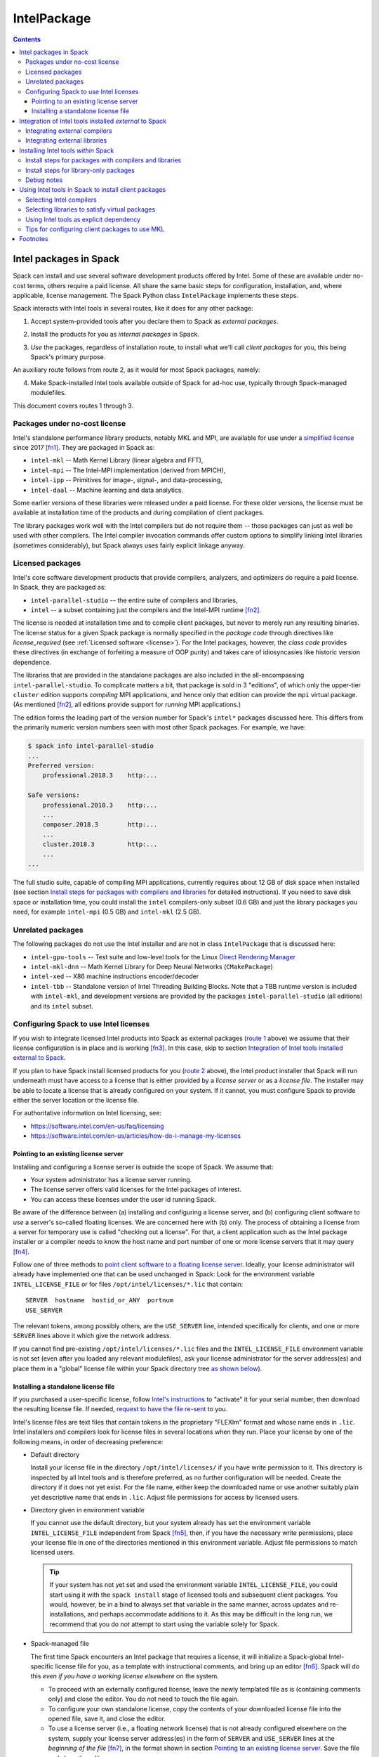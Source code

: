 .. Copyright 2013-2020 Lawrence Livermore National Security, LLC and other
   Spack Project Developers. See the top-level COPYRIGHT file for details.

   SPDX-License-Identifier: (Apache-2.0 OR MIT)

.. _intelpackage:

------------
IntelPackage
------------

.. contents::

^^^^^^^^^^^^^^^^^^^^^^^^
Intel packages in Spack
^^^^^^^^^^^^^^^^^^^^^^^^

Spack can install and use several software development products offered by Intel.
Some of these are available under no-cost terms, others require a paid license.
All share the same basic steps for configuration, installation, and, where
applicable, license management. The Spack Python class ``IntelPackage`` implements
these steps.

Spack interacts with Intel tools in several routes, like it does for any
other package:

.. _`route 1`:

1. Accept system-provided tools after you declare them to Spack as *external packages*.

.. _`route 2`:

2. Install the products for you as *internal packages* in Spack.

.. _`route 3`:

3. *Use* the packages, regardless of installation route, to install what we'll
   call *client packages* for you, this being Spack's primary purpose.

An auxiliary route follows from route 2, as it would for most Spack
packages, namely:

.. _`route 4`:

4. Make Spack-installed Intel tools available outside of Spack for ad-hoc use,
   typically through Spack-managed modulefiles.

This document covers routes 1 through 3.


""""""""""""""""""""""""""""""""""
Packages under no-cost license
""""""""""""""""""""""""""""""""""

Intel's standalone performance library products, notably MKL and MPI, are
available for use under a `simplified license
<https://software.intel.com/en-us/license/intel-simplified-software-license>`_
since 2017 [fn1]_. They are packaged in Spack as:

* ``intel-mkl`` -- Math Kernel Library (linear algebra and FFT),
* ``intel-mpi`` -- The Intel-MPI implementation (derived from MPICH),
* ``intel-ipp`` -- Primitives for image-, signal-, and data-processing,
* ``intel-daal`` -- Machine learning and data analytics.

Some earlier versions of these libraries were released under a paid license.
For these older versions, the license must be available at installation time of
the products and during compilation of client packages.

The library packages work well with the Intel compilers but do not require them
-- those packages can just as well be used with other compilers.  The Intel
compiler invocation commands offer custom options to simplify linking Intel
libraries (sometimes considerably), but Spack always uses fairly explicit
linkage anyway.


""""""""""""""""""
Licensed packages
""""""""""""""""""

Intel's core software development products that provide compilers, analyzers,
and optimizers do require a paid license.  In Spack, they are packaged as:

* ``intel-parallel-studio`` -- the entire suite of compilers and libraries,
* ``intel`` -- a subset containing just the compilers and the Intel-MPI runtime [fn2]_.

..
    TODO: Confirm and possible change(!) the scope of MPI components (runtime
    vs. devel) in current (and previous?) *cluster/professional/composer*
    editions, i.e., presence in downloads, possibly subject to license
    coverage(!); see `disussion in PR #4300
    <https://github.com/spack/spack/pull/4300#issuecomment-305582898>`_.  [NB:
    An "mpi" subdirectory is not indicative of the full MPI SDK being present
    (i.e., ``mpicc``, ..., and header files).  The directory may just as well
    contain only the MPI runtime (``mpirun`` and shared libraries) .]
    See also issue #8632.

The license is needed at installation time and to compile client packages, but
never to merely run any resulting binaries. The license status for a given
Spack package is normally specified in the *package code* through directives like
`license_required` (see :ref:`Licensed software <license>`).
For the Intel packages, however, the *class code* provides these directives (in
exchange of forfeiting a measure of OOP purity) and takes care of idiosyncasies
like historic version dependence.

The libraries that are provided in the standalone packages are also included in the
all-encompassing ``intel-parallel-studio``. To complicate matters a bit, that
package is sold in 3 "editions", of which only the upper-tier ``cluster``
edition supports *compiling* MPI applications, and hence only that edition can
provide the ``mpi`` virtual package.  (As mentioned [fn2]_, all editions
provide support for *running* MPI applications.)

The edition forms the leading part of the version number for Spack's
``intel*`` packages discussed here. This differs from the primarily numeric
version numbers seen with most other Spack packages. For example, we have:


.. code-block:: console

   $ spack info intel-parallel-studio
   ...
   Preferred version:
       professional.2018.3    http:...

   Safe versions:
       professional.2018.3    http:...
       ...
       composer.2018.3        http:...
       ...
       cluster.2018.3         http:...
       ...
   ...

The full studio suite, capable of compiling MPI applications, currently
requires about 12 GB of disk space when installed (see section `Install steps
for packages with compilers and libraries`_ for detailed instructions).
If you need to save disk space or installation time, you could install the
``intel`` compilers-only subset (0.6 GB) and just the library packages you
need, for example ``intel-mpi`` (0.5 GB) and ``intel-mkl`` (2.5 GB).


""""""""""""""""""""
Unrelated packages
""""""""""""""""""""

The following packages do not use the Intel installer and are not in class ``IntelPackage``
that is discussed here:

* ``intel-gpu-tools`` -- Test suite and low-level tools for the Linux `Direct
  Rendering Manager <https://en.wikipedia.org/wiki/Direct_Rendering_Manager>`_
* ``intel-mkl-dnn`` -- Math Kernel Library for Deep Neural Networks (``CMakePackage``)
* ``intel-xed`` -- X86 machine instructions encoder/decoder
* ``intel-tbb`` -- Standalone version of Intel Threading Building Blocks. Note that
  a TBB runtime version is included with ``intel-mkl``, and development
  versions are provided by the packages ``intel-parallel-studio`` (all
  editions) and its ``intel`` subset.

""""""""""""""""""""""""""""""""""""""""""
Configuring Spack to use Intel licenses
""""""""""""""""""""""""""""""""""""""""""

If you wish to integrate licensed Intel products into Spack as external packages
(`route 1`_ above) we assume that their license configuration is in place and
is working [fn3]_. In this case, skip to section `Integration of Intel tools
installed external to Spack`_.

If you plan to have Spack install licensed products for you (`route 2`_ above),
the Intel product installer that Spack will run underneath must have access to
a license that is either provided by a *license server* or as a *license file*.
The installer may be able to locate a license that is already configured on
your system.  If it cannot, you must configure Spack to provide either the
server location or the license file.

For authoritative information on Intel licensing, see:

* https://software.intel.com/en-us/faq/licensing
* https://software.intel.com/en-us/articles/how-do-i-manage-my-licenses

~~~~~~~~~~~~~~~~~~~~~~~~~~~~~~~~~~~~~~
Pointing to an existing license server
~~~~~~~~~~~~~~~~~~~~~~~~~~~~~~~~~~~~~~

Installing and configuring a license server is outside the scope of Spack. We
assume that:

* Your system administrator has a license server running.
* The license server offers valid licenses for the Intel packages of interest.
* You can access these licenses under the user id running Spack.

Be aware of the difference between (a) installing and configuring a license
server, and (b) configuring client software to *use* a server's
so-called floating licenses.  We are concerned here with (b) only. The
process of obtaining a license from a server for temporary use is called
"checking out a license".  For that, a client application such as the Intel
package installer or a compiler needs to know the host name and port number of
one or more license servers that it may query [fn4]_.

Follow one of three methods to `point client software to a floating license server
<https://software.intel.com/en-us/articles/licensing-setting-up-the-client-floating-license>`_.
Ideally, your license administrator will already have implemented one that can
be used unchanged in Spack: Look for the environment variable
``INTEL_LICENSE_FILE`` or for files
``/opt/intel/licenses/*.lic`` that contain::

  SERVER  hostname  hostid_or_ANY  portnum
  USE_SERVER

The relevant tokens, among possibly others, are the ``USE_SERVER`` line,
intended specifically for clients, and one or more ``SERVER`` lines above it
which give the network address.

If you cannot find pre-existing ``/opt/intel/licenses/*.lic`` files and the
``INTEL_LICENSE_FILE`` environment variable is not set (even after you loaded
any relevant modulefiles), ask your license administrator for the server
address(es) and place them in a "global" license file within your Spack
directory tree `as shown below <Spack-managed file_>`_).


~~~~~~~~~~~~~~~~~~~~~~~~~~~~~~~~~~~~
Installing a standalone license file
~~~~~~~~~~~~~~~~~~~~~~~~~~~~~~~~~~~~

If you purchased a user-specific license, follow `Intel's instructions
<https://software.intel.com/en-us/faq/licensing#license-management>`_
to "activate" it for your serial number, then download the resulting license file.
If needed, `request to have the file re-sent
<https://software.intel.com/en-us/articles/resend-license-file>`_ to you.

Intel's license files are text files that contain tokens in the proprietary
"FLEXlm" format and whose name ends in ``.lic``.
Intel installers and compilers look for license files in several locations when they run.
Place your license by one of the following means, in order of decreasing preference:

* Default directory

  Install your license file in the directory ``/opt/intel/licenses/`` if you
  have write permission to it. This directory is inspected by all Intel tools
  and is therefore preferred, as no further configuration will be needed.
  Create the directory if it does not yet exist.  For the file name, either
  keep the downloaded name or use another suitably plain yet descriptive
  name that ends in ``.lic``. Adjust file permissions for access by licensed
  users.


* Directory given in environment variable

  If you cannot use the default directory, but your system already has set the
  environment variable ``INTEL_LICENSE_FILE`` independent from Spack [fn5]_,
  then, if you have the necessary write permissions, place your license file in
  one of the directories mentioned in this environment variable.  Adjust file
  permissions to match licensed users.

  .. tip::

      If your system has not yet set and used the environment variable
      ``INTEL_LICENSE_FILE``, you could start using it with the ``spack
      install`` stage of licensed tools and subsequent client packages. You
      would, however, be in a bind to always set that variable in the same
      manner, across updates and re-installations, and perhaps accommodate
      additions to it. As this may be difficult in the long run, we recommend
      that you do *not* attempt to start using the variable solely for Spack.

.. _`Spack-managed file`:

* Spack-managed file

  The first time Spack encounters an Intel package that requires a license, it
  will initialize a Spack-global Intel-specific license file for you, as a
  template with instructional comments, and bring up an editor [fn6]_.  Spack
  will do this *even if you have a working license elsewhere* on the system.

  * To proceed with an externally configured license, leave the newly templated
    file as is (containing comments only) and close the editor. You do not need
    to touch the file again.

  * To configure your own standalone license, copy the contents of your
    downloaded license file into the opened file, save it, and close the editor.

  * To use a license server (i.e., a floating network license) that is not
    already configured elsewhere on the system, supply your license server
    address(es) in the form of ``SERVER`` and ``USE_SERVER`` lines at the
    *beginning of the file* [fn7]_, in the format shown in section `Pointing to
    an existing license server`_. Save the file and close the editor.

  To revisit and manually edit this file, such as prior to a subsequent
  installation attempt, find it at
  ``$SPACK_ROOT/etc/spack/licenses/intel/intel.lic`` .

  Spack will place symbolic links to this file in each directory where licensed
  Intel binaries were installed.  If you kept the template unchanged, Intel tools
  will simply ignore it.


.. _integrate-external-intel:

^^^^^^^^^^^^^^^^^^^^^^^^^^^^^^^^^^^^^^^^^^^^^^^^^^^^^^^^^^
Integration of Intel tools installed *external* to Spack
^^^^^^^^^^^^^^^^^^^^^^^^^^^^^^^^^^^^^^^^^^^^^^^^^^^^^^^^^^

This section discusses `route 1`_ from the introduction.

A site that already uses Intel tools, especially licensed ones, will likely
have some versions already installed on the system, especially at a time when
Spack is just being introduced. It will be useful to make such previously
installed tools available for use by Spack as they are. How to do this varies
depending on the type of the tools:

""""""""""""""""""""""""""""""""""
Integrating external compilers
""""""""""""""""""""""""""""""""""

For Spack to use external Intel compilers, you must tell it both *where* to
find them and *when* to use them.  The present section documents the "where"
aspect, involving ``compilers.yaml`` and, in most cases, long absolute paths.
The "when" aspect actually relates to `route 3`_ and requires explicitly
stating the compiler as a spec component (in the form ``foo %intel`` or ``foo
%intel@compilerversion``) when installing client packages or altering Spack's
compiler default in ``packages.yaml``.
See section `Selecting Intel compilers <Selecting Intel compilers_>`_ for details.

To integrate a new set of externally installed Intel compilers into Spack
follow section
:ref:`Compiler configuration <compiler-config>`.
Briefly, prepare your shell environment like you would if you were to use these
compilers normally, i.e., typically by a ``module load ...`` or a shell
``source ...`` command, then use ``spack compiler find`` to make Spack aware of
these compilers.  This will create a new entry in a suitably scoped and possibly new
``compilers.yaml`` file. You could certainly create such a compiler entry
manually, but this is error-prone due to the indentation and different data
types involved.

The Intel compilers need and use the system's native GCC compiler (``gcc`` on
most systems, ``clang`` on macOS) to provide certain functionality, notably to
support C++. To provide a different GCC compiler for the Intel tools, or more
generally set persistent flags for all invocations of the Intel compilers, locate
the ``compilers.yaml`` entry that defines your Intel compiler, and, using a
text editor, change one or both of the following:

1. At the ``modules:`` tag, add a ``gcc`` module to the list.
2. At the ``flags:`` tag, add ``cflags:``, ``cxxflags:``, and ``fflags:`` key-value entries.

Consult the examples under
:ref:`Compiler configuration <compiler-config>`
and
:ref:`Vendor-Specific Compiler Configuration <vendor-specific-compiler-configuration>`
in the Spack documentation.
When done, validate your compiler definition by running
``spack compiler info intel@compilerversion`` (replacing ``compilerversion`` by
the version that you defined).

Be aware that both the GCC integration and persistent compiler flags can also be
affected by an advanced third method:

3. A modulefile that provides the Intel compilers for you
   could, for the benefit of users outside of Spack, implicitly
   integrate a specific ``gcc`` version via compiler flag environment variables
   or (hopefully not) via a sneaky extra ``PATH`` addition.

Next, visit section `Selecting Intel Compilers`_ to learn how to tell
Spack to use the newly configured compilers.

""""""""""""""""""""""""""""""""""
Integrating external libraries
""""""""""""""""""""""""""""""""""

Configure external library-type packages (as opposed to compilers)
in the files ``$SPACK_ROOT/etc/spack/packages.yaml`` or
``~/.spack/packages.yaml``, following the Spack documentation under
:ref:`External Packages <sec-external-packages>`.

Similar to ``compilers.yaml``, the ``packages.yaml`` files define a package
external to Spack in terms of a Spack spec and resolve each such spec via
either the ``paths`` or ``modules`` tokens to a specific pre-installed package
version on the system.  Since Intel tools generally need environment variables
to interoperate, which cannot be conveyed in a mere ``paths`` specification,
the ``modules`` token will be more sensible to use. It resolves the Spack-side
spec to a modulefile generated and managed outside of Spack's purview,
which Spack will load internally and transiently when the corresponding spec is
called upon to compile client packages.

Unlike for compilers, where ``spack find compilers [spec]`` generates an entry
in an existing or new ``compilers.yaml`` file, Spack does not offer a command
to generate an entirely new ``packages.yaml`` entry.  You must create
new entries yourself in a text editor, though the command ``spack config
[--scope=...] edit packages`` can help with selecting the proper file.
See section
:ref:`Configuration Scopes <configuration-scopes>`
for an explanation about the different files
and section
:ref:`Build customization <build-settings>`
for specifics and examples for ``packages.yaml`` files.

.. If your system administrator did not provide modules for pre-installed Intel
   tools, you could do well to ask for them, because installing multiple copies
   of the Intel tools, as is wont to happen once Spack is in the picture, is
   bound to stretch disk space and patience thin. If you *are* the system
   administrator and are still new to modules, then perhaps it's best to follow
   the `next section <Installing Intel tools within Spack_>`_ and install the tools
   solely within Spack.

The following example integrates packages embodied by hypothetical
external modulefiles ``intel-mkl/18/...`` into
Spack as packages ``intel-mkl@...``:

.. code-block:: console

   $ spack config edit packages

Make sure the file begins with:

.. code-block:: yaml

   packages:

Adapt the following example. Be sure to maintain the indentation:

.. code-block:: yaml

   # other content ...

     intel-mkl:
       externals:
       - spec: "intel-mkl@2018.2.199  arch=linux-centos6-x86_64"
         module:  intel-mkl/18/18.0.2
       - spec: "intel-mkl@2018.3.222  arch=linux-centos6-x86_64"
         module:  intel-mkl/18/18.0.3

The version numbers for the ``intel-mkl`` specs defined here correspond to file
and directory names that Intel uses for its products because they were adopted
and declared as such within Spack's package repository. You can inspect the
versions known to your current Spack installation by:

.. code-block:: console

   $ spack info intel-mkl

Using the same version numbers for external packages as for packages known
internally is useful for clarity, but not strictly necessary.  Moreover, with a
``packages.yaml`` entry, you can go beyond internally known versions.

.. _compiler-neutral-package:

Note that the Spack spec in the example does not contain a compiler
specification. This is intentional, as the Intel library packages can be used
unmodified with different compilers.

A slightly more advanced example illustrates how to provide
:ref:`variants <basic-variants>`
and how to use the ``buildable: False`` directive to prevent Spack from installing
other versions or variants of the named package through its normal internal
mechanism.

.. code-block:: yaml

   packages:
     intel-parallel-studio:
       externals:
       - spec: "intel-parallel-studio@cluster.2018.2.199 +mkl+mpi+ipp+tbb+daal  arch=linux-centos6-x86_64"
         module:  intel/18/18.0.2
       - spec: "intel-parallel-studio@cluster.2018.3.222 +mkl+mpi+ipp+tbb+daal  arch=linux-centos6-x86_64"
         module:  intel/18/18.0.3
       buildable: False

One additional example illustrates the use of ``paths:`` instead of
``modules:``, useful when external modulefiles are not available or not
suitable:

.. code-block:: yaml

   packages:
     intel-parallel-studio:
       externals:
       - spec: "intel-parallel-studio@cluster.2018.2.199 +mkl+mpi+ipp+tbb+daal"
         prefix: /opt/intel
       - spec: "intel-parallel-studio@cluster.2018.3.222 +mkl+mpi+ipp+tbb+daal"
         prefix: /opt/intel
       buildable: False

Note that for the Intel packages discussed here, the directory values in the
``paths:`` entries must be the high-level and typically version-less
"installation directory" that has been used by Intel's product installer.
Such a directory will typically accumulate various product versions.  Amongst
them, Spack will select the correct version-specific product directory based on
the ``@version`` spec component that each path is being defined for.

For further background and details, see
:ref:`External Packages <sec-external-packages>`.


^^^^^^^^^^^^^^^^^^^^^^^^^^^^^^^^^^^^^
Installing Intel tools *within* Spack
^^^^^^^^^^^^^^^^^^^^^^^^^^^^^^^^^^^^^

This section discusses `route 2`_ from the introduction.

When a system does not yet have Intel tools installed already, or the installed
versions are undesirable, Spack can install these tools like any regular Spack
package for you and, with appropriate pre- and post-install configuration, use its
compilers and/or libraries to install client packages.

.. _intel-install-studio:

""""""""""""""""""""""""""""""""""""""""""""""""""""""""""
Install steps for packages with compilers and libraries
""""""""""""""""""""""""""""""""""""""""""""""""""""""""""

The packages ``intel-parallel-studio`` and ``intel`` (which is a subset of the
former) are many-in-one products that contain both compilers and a set of
library packages whose scope depends on the edition.
Because they are general products geared towards shell environments,
it can be somewhat involved to integrate these packages at their full extent
into Spack.

Note: To install library-only packages like ``intel-mkl``, ``intel-mpi``, and ``intel-daal``
follow `the next section <intel-install-libs_>`_ instead.

1. Review the section `Configuring spack to use intel licenses`_.

.. _intel-compiler-anticipation:

2. To install a version of ``intel-parallel-studio`` that provides Intel
   compilers at a version that you have *not yet declared in Spack*,
   the following preparatory steps are recommended:

   A. Determine the compiler spec that the new ``intel-parallel-studio`` package
      will provide, as follows: From the package version, combine the last two
      digits of the version year, a literal "0" (zero), and the version component
      that immediately follows the year.

      ==========================================  ======================
      Package version                             Compiler spec provided
      ------------------------------------------  ----------------------
       ``intel-parallel-studio@edition.YYyy.u``   ``intel@yy.0.u``
      ==========================================  ======================

      Example: The package ``intel-parallel-studio@cluster.2018.3`` will provide
      the compiler with spec ``intel@18.0.3``.

   .. _`config-compiler-anticipated`:

   B. Add a new compiler section with the newly anticipated version at the
      end of a ``compilers.yaml`` file in a suitable scope.  For example, run:

      .. code-block:: console

         $ spack config --scope=user/linux edit compilers

      and append a stub entry:

      .. code-block:: yaml

         - compiler:
             target:     x86_64
             operating_system:   centos6
             modules:    []
             spec:       intel@18.0.3
             paths:
               cc:       stub
               cxx:      stub
               f77:      stub
               fc:       stub

      Replace ``18.0.3`` with the version that you determined in the preceding
      step. The contents under ``paths:`` do not matter yet.

   You are right to ask: "Why on earth is that necessary?" [fn8]_.
   The answer lies in Spack striving for strict compiler consistency.
   Consider what happens without such a pre-declared compiler stub:
   Say, you ask Spack to install a particular version
   ``intel-parallel-studio@edition.V``.  Spack will apply an unrelated compiler
   spec to concretize and install your request, resulting in
   ``intel-parallel-studio@edition.V %X``. That compiler ``%X`` is not going to
   be the version that this new package itself provides. Rather, it would
   typically be ``%gcc@...`` in a default Spack installation or possibly indeed
   ``%intel@...``, but at a version that precedes ``V``.

   The problem comes to the fore as soon as you try to use any virtual ``mkl``
   or ``mpi`` packages that you would expect to now be provided by
   ``intel-parallel-studio@edition.V``.  Spack will indeed see those virtual
   packages, but only as being tied to the compiler that the package
   ``intel-parallel-studio@edition.V`` was concretized with *at installation*.
   If you were to install a client package with the new compilers now available
   to you, you would naturally run ``spack install foo +mkl %intel@V``, yet
   Spack will either complain about ``mkl%intel@V`` being missing (because it
   only knows about ``mkl%X``) or it will go and attempt to install *another
   instance* of ``intel-parallel-studio@edition.V %intel@V`` so as to match the
   compiler spec ``%intel@V`` that you gave for your client package ``foo``.
   This will be unexpected and will quickly get annoying because each
   reinstallation takes up time and extra disk space.

   To escape this trap, put the compiler stub declaration shown here in place,
   then use that pre-declared compiler spec to install the actual package, as
   shown next.  This approach works because during installation only the
   package's own self-sufficient installer will be used, not any compiler.

   .. _`verify-compiler-anticipated`:

3. Verify that the compiler version provided by the new ``studio`` version
   would be used as expected if you were to compile a client package:

   .. code-block:: console

      $ spack spec zlib %intel

   If the version does not match, explicitly state the anticipated compiler version, e.g.:

   .. code-block:: console

      $ spack spec zlib %intel@18.0.3

   if there are problems, review and correct the compiler's ``compilers.yaml``
   entry, be it still in stub form or already complete (as it would be for a
   re-installation).

4. Install the new ``studio`` package using Spack's regular ``install``
   command.
   It may be wise to provide the anticipated compiler (`see above
   <verify-compiler-anticipated_>`_) as an explicit concretization
   element:

   .. code-block:: console

      $ spack install intel-parallel-studio@cluster.2018.3  %intel@18.0.3

5. Follow the same steps as under `Integrating external compilers`_ to tell
   Spack the minutiae for actually using those compilers with client packages.
   If you placed a stub entry in a ``compilers.yaml`` file, now is the time to
   edit it and fill in the particulars.

   * Under ``paths:``, give the full paths to the actual compiler binaries (``icc``,
     ``ifort``, etc.) located within the Spack installation tree, in all their
     unsightly length [fn9]_.

     To determine the full path to the C compiler, adapt and run:

     .. code-block:: console

        $ find `spack location -i intel-parallel-studio@cluster.2018.3` \
               -name icc -type f -ls

     If you get hits for both ``intel64`` and ``ia32``, you almost certainly will
     want to use the ``intel64`` variant.  The ``icpc`` and ``ifort`` compilers
     will be located in the same directory as ``icc``.

   * Use the ``modules:`` and/or ``cflags:`` tokens to specify a suitable accompanying
     ``gcc`` version to help pacify picky client packages that ask for C++
     standards more recent than supported by your system-provided ``gcc`` and its
     ``libstdc++.so``.

   * To set the Intel compilers for default use in Spack, instead of the usual ``%gcc``,
     follow section `Selecting Intel compilers`_.

.. tip::

   Compiler packages like ``intel-parallel-studio`` can easily be above 10 GB
   in size, which can tax the disk space available for temporary files on
   small, busy, or restricted systems (like virtual machines). The Intel
   installer will stop and report insufficient space as::

       ==> './install.sh' '--silent' 'silent.cfg'
       ...
       Missing critical prerequisite
       -- Not enough disk space

   As first remedy, clean Spack's existing staging area:

   .. code-block:: console

      $ spack clean --stage

   then retry installing the large package. Spack normally cleans staging
   directories but certain failures may prevent it from doing so.

   If the error persists, tell Spack to use an alternative location for
   temporary files:

   1. Run ``df -h`` to identify an alternative location on your system.

   2. Tell Spack to use that location for staging. Do **one** of the following:

      * Run Spack with the environment variable ``TMPDIR`` altered for just a
        single command. For example, to use your ``$HOME`` directory:

        .. code-block:: console

           $ TMPDIR="$HOME/spack-stage"  spack install ....

        This example uses Bourne shell syntax. Adapt for other shells as needed.

      * Alternatively, customize
        Spack's ``build_stage`` :ref:`configuration setting <config-overrides>`.

        .. code-block:: console

           $ spack config edit config

        Append:

        .. code-block:: yaml

           config:
             build_stage:
             - /home/$user/spack-stage

        Do not duplicate the ``config:`` line if it already is present.
        Adapt the location, which here is the same as in the preceding example.

   3. Retry installing the large package.


.. _intel-install-libs:

""""""""""""""""""""""""""""""""""""""""""""""""""""""""
Install steps for library-only packages
""""""""""""""""""""""""""""""""""""""""""""""""""""""""

To install library-only packages like ``intel-mkl``, ``intel-mpi``, and ``intel-daal``
follow the steps given here.
For packages that contain a compiler, follow `the previous section
<intel-install-studio_>`_ instead.

1. For pre-2017 product releases, review the section `Configuring Spack to use Intel licenses`_.

2. Inspect the package spec. Specify an explicit compiler if necessary, e.g.:

   .. code-block:: console

      $ spack spec intel-mpi@2018.3.199
      $ spack spec intel-mpi@2018.3.199  %intel

   Check that the package will use the compiler flavor and version that you expect.

3. Install the package normally within Spack. Use the same spec as in the
   previous command, i.e., as general or as specific as needed:

   .. code-block:: console

      $ spack install intel-mpi@2018.3.199
      $ spack install intel-mpi@2018.3.199  %intel@18

4. To prepare the new packages for use with client packages,
   follow `Selecting libraries to satisfy virtual packages`_.


""""""""""""""""
Debug notes
""""""""""""""""

* You can trigger a wall of additional diagnostics using Spack options, e.g.:

  .. code-block:: console

     $ spack --debug -v install intel-mpi

  The ``--debug`` option can also be useful while installing client
  packages `(see below) <Using Intel tools in Spack to install client
  packages_>`_ to confirm the integration of the Intel tools in Spack, notably
  MKL and MPI.

* The ``.spack/`` subdirectory of an installed ``IntelPackage`` will contain,
  besides Spack's usual archival items, a copy of the ``silent.cfg`` file that
  was passed to the Intel installer:

  .. code-block:: console

     $ grep COMPONENTS ...intel-mpi...<hash>/.spack/silent.cfg
     COMPONENTS=ALL

* If an installation error occurs, Spack will normally clean up and remove a
  partially installed target directory. You can direct Spack to keep it using
  ``--keep-prefix``, e.g.:

  .. code-block:: console

     $ spack install --keep-prefix  intel-mpi

  You must, however, *remove such partial installations* prior to subsequent
  installation attempts. Otherwise, the Intel installer will behave
  incorrectly.


^^^^^^^^^^^^^^^^^^^^^^^^^^^^^^^^^^^^^^^^^^^^^^^^^^^^^^^
Using Intel tools in Spack to install client packages
^^^^^^^^^^^^^^^^^^^^^^^^^^^^^^^^^^^^^^^^^^^^^^^^^^^^^^^

Finally, this section pertains to `route 3`_ from the introduction.

Once Intel tools are installed within Spack as external or internal packages
they can be used as intended for installing client packages.


.. _`select-intel-compilers`:

""""""""""""""""""""""""""
Selecting Intel compilers
""""""""""""""""""""""""""

Select Intel compilers to compile client packages, like any compiler in Spack,
by one of the following means:

* Request the Intel compilers explicitly in the client spec, e.g.:

  .. code-block:: console

     $ spack install libxc@3.0.0%intel


* Alternatively, request Intel compilers implicitly by concretization preferences.
  Configure the order of compilers in the appropriate ``packages.yaml`` file,
  under either an ``all:`` or client-package-specific entry, in a
  ``compiler:`` list. Consult the Spack documentation for
  `Configuring Package Preferences <https://spack-tutorial.readthedocs.io/en/latest/tutorial_configuration.html#configuring-package-preferences>`_
  and
  :ref:`Concretization Preferences <concretization-preferences>`.

Example: ``etc/spack/packages.yaml`` might simply contain:

.. code-block:: yaml

  packages:
    all:
      compiler: [ intel, gcc, ]

To be more specific, you can state partial or full compiler version numbers,
for example:

.. code-block:: yaml

  packages:
    all:
      compiler: [ intel@18, intel@17, gcc@4.4.7, gcc@4.9.3, gcc@7.3.0, ]



""""""""""""""""""""""""""""""""""""""""""""""""
Selecting libraries to satisfy virtual packages
""""""""""""""""""""""""""""""""""""""""""""""""

Intel packages, whether integrated into Spack as external packages or
installed within Spack, can be called upon to satisfy the requirement of a
client package for a library that is available from different providers.
The relevant virtual packages for Intel are ``blas``, ``lapack``,
``scalapack``, and ``mpi``.

In both integration routes, Intel packages can have optional
:ref:`variants <basic-variants>`
which alter the list of virtual packages they can satisfy.  For Spack-external
packages, the active variants are a combination of the defaults declared in
Spack's package repository and the spec it is declared as in ``packages.yaml``.
Needless to say, those should match the components that are actually present in
the external product installation. Likewise, for Spack-internal packages, the
active variants are determined, persistently at installation time, from the
defaults in the repository and the spec selected to be installed.

To have Intel packages satisfy virtual package requests for all or selected
client packages, edit the ``packages.yaml`` file.  Customize, either in the
``all:`` or a more specific entry, a ``providers:`` dictionary whose keys are
the virtual packages and whose values are the Spack specs that satisfy the
virtual package, in order of decreasing preference.  To learn more about the
``providers:`` settings, see the Spack tutorial for
`Configuring Package Preferences <https://spack-tutorial.readthedocs.io/en/latest/tutorial_configuration.html#configuring-package-preferences>`_
and the section
:ref:`Concretization Preferences <concretization-preferences>`.

Example: The following fairly minimal example for ``packages.yaml`` shows how
to exclusively use the standalone ``intel-mkl`` package for all the linear
algebra virtual packages in Spack, and ``intel-mpi`` as the preferred MPI
implementation. Other providers can still be chosen on a per-package basis.

.. code-block:: yaml

  packages:
    all:
      providers:
        mpi:       [intel-mpi]
        blas:      [intel-mkl]
        lapack:    [intel-mkl]
        scalapack: [intel-mkl]

If you have access to the ``intel-parallel-studio@cluster`` edition, you can
use instead:

.. code-block:: yaml

    all:
      providers:
        mpi:       [intel-parallel-studio+mpi]
        # Note: +mpi vs. +mkl
        blas:      [intel-parallel-studio+mkl]
        lapack:    [intel-parallel-studio+mkl]
        scalapack: [intel-parallel-studio+mkl]

If you installed ``intel-parallel-studio`` within Spack ("`route 2`_"), make
sure you followed the `special installation step
<intel-compiler-anticipation_>`_ to ensure that its virtual packages match the
compilers it provides.


""""""""""""""""""""""""""""""""""""""""""""
Using Intel tools as explicit dependency
""""""""""""""""""""""""""""""""""""""""""""

With the proper installation as detailed above, no special steps should be
required when a client package specifically (and thus deliberately) requests an
Intel package as dependency, this being one of the target use cases for Spack.


"""""""""""""""""""""""""""""""""""""""""""""""
Tips for configuring client packages to use MKL
"""""""""""""""""""""""""""""""""""""""""""""""

The Math Kernel Library (MKL) is provided by several Intel packages, currently
``intel-parallel-studio`` when variant ``+mkl`` is active (it is by default)
and the standalone ``intel-mkl``. Because of these different provider packages,
a *virtual* ``mkl`` package is declared in Spack.

* To use MKL-specific APIs in a client package:

  Declare a dependency on ``mkl``, rather than a specific provider like
  ``intel-mkl``.  Declare the dependency either absolutely or conditionally
  based on variants that your package might have declared:

  .. code-block:: python

     # Examples for absolute and conditional dependencies:
     depends_on('mkl')
     depends_on('mkl', when='+mkl')
     depends_on('mkl', when='fftw=mkl')

  The ``MKLROOT`` environment variable (part of the documented API) will be set
  during all stages of client package installation, and is available to both
  the Spack packaging code and the client code.

* To use MKL as provider for BLAS, LAPACK, or ScaLAPACK:

  The packages that provide ``mkl`` also provide the narrower
  virtual ``blas``, ``lapack``, and ``scalapack`` packages.
  See the relevant :ref:`Packaging Guide section <blas_lapack_scalapack>`
  for an introduction.
  To portably use these virtual packages, construct preprocessor and linker
  option strings in your package configuration code using the package functions
  ``.headers`` and ``.libs`` in conjunction with utility functions from the
  following classes:

  * :py:class:`llnl.util.filesystem.FileList`,
  * :py:class:`llnl.util.filesystem.HeaderList`,
  * :py:class:`llnl.util.filesystem.LibraryList`.

  .. tip::
     *Do not* use constructs like ``.prefix.include`` or ``.prefix.lib``, with
     Intel or any other implementation of ``blas``, ``lapack``, and
     ``scalapack``.

  For example, for an
  :ref:`AutotoolsPackage <autotoolspackage>`
  use ``.libs.ld_flags`` to transform the library file list into linker options
  passed to ``./configure``:

  .. code-block:: python

      def configure_args(self):
          args = []
          ...
          args.append('--with-blas=%s' % self.spec['blas'].libs.ld_flags)
          args.append('--with-lapack=%s' % self.spec['lapack'].libs.ld_flags)
          ...

  .. tip::
     Even though ``.ld_flags`` will return a string of multiple words, *do not*
     use quotes for options like ``--with-blas=...`` because Spack passes them
     to ``./configure`` without invoking a shell.

  Likewise, in a
  :ref:`MakefilePackage <makefilepackage>`
  or similar package that does not use AutoTools you may need to provide include
  and link options for use on command lines or in environment variables.
  For example, to generate an option string of the form ``-I<dir>``, use:

  .. code-block:: python

    self.spec['blas'].headers.include_flags

  and to generate linker options (``-L<dir> -llibname ...``), use the same as above,

  .. code-block:: python

    self.spec['blas'].libs.ld_flags

  See
  :ref:`MakefilePackage <makefilepackage>`
  and more generally the
  :ref:`Packaging Guide <blas_lapack_scalapack>`
  for background and further examples.


^^^^^^^^^^
Footnotes
^^^^^^^^^^

.. [fn1] Strictly speaking, versions from ``2017.2`` onward.

.. [fn2] The package ``intel`` intentionally does not have a ``+mpi`` variant since
   it is meant to be small. The native installer will always add MPI *runtime*
   components because it follows defaults defined in the download package, even
   when ``intel-parallel-studio ~mpi`` has been requested.

   For ``intel-parallel-studio +mpi``, the class function
   :py:func:``.IntelPackage.pset_components``
   will include ``"intel-mpi intel-imb"`` in a list of component patterns passed
   to the Intel installer. The installer will extend each pattern word with an
   implied glob-like ``*`` to resolve it to package names that are
   *actually present in the product BOM*.
   As a side effect, this pattern approach accommodates occasional package name
   changes, e.g., capturing both ``intel-mpirt`` and ``intel-mpi-rt`` .

.. [fn3] How could the external installation have succeeded otherwise?

.. [fn4] According to Intel's documentation, there is supposedly a way to install a
   product using a network license even `when a FLEXlm server is not running
   <https://software.intel.com/en-us/articles/licensing-setting-up-the-client-floating-license>`_:
   Specify the license in the form ``port@serverhost`` in the
   ``INTEL_LICENSE_FILE`` environment variable. All other means of specifying a
   network license require that the license server be up.

.. [fn5]  Despite the name, ``INTEL_LICENSE_FILE`` can hold several and diverse entries.
   They  can be either directories (presumed to contain ``*.lic`` files), file
   names, or network locations in the form ``port@host`` (on Linux and Mac),
   with all items separated by ":" (on Linux and Mac).

.. [fn6] Should said editor turn out to be ``vi``, you better be in a position
   to know how to use it.

.. [fn7] Comment lines in FLEXlm files, indicated by ``#`` as the first
   non-whitespace character on the line, are generally allowed anywhere in the file.
   There `have been reports <https://github.com/spack/spack/issues/6534>`_,
   however, that as of 2018, ``SERVER`` and ``USE_SERVER`` lines must precede
   any comment lines.

..
    .. [fnX] The name component ``intel`` of the compiler spec is separate from (in
       a different namespace than) the names of the Spack packages
       ``intel-parallel-studio`` and ``intel``. Both of the latter provide the former.

.. [fn8] Spack's close coupling of installed packages to compilers, which both
   necessitates the detour for installing ``intel-parallel-studio``, and
   largely limits any of its provided virtual packages to a single compiler, heavily
   favors `recommending to install Intel Parallel Studio outside of Spack
   <integrate-external-intel_>`_ and declare it for Spack in ``packages.yaml``
   by a `compiler-less spec <compiler-neutral-package_>`_.

.. [fn9] With some effort, you can convince Spack to use shorter paths.

   .. warning:: Altering the naming scheme means that Spack will lose track of
      all packages it has installed for you so far.
      That said, the time is right for this kind of customization
      when you are defining a new set of compilers.

   The relevant tunables are:

   1. Set the ``install_tree`` location in ``config.yaml``
      (:ref:`see doc <config-yaml>`).
   2. Set the hash length in ``install-path-scheme``, also in ``config.yaml``
      (:ref:`q.v. <config-yaml>`).
   3. You will want to set the *same* hash length for
      :ref:`module files <modules-projections>`
      if you have Spack produce them for you, under ``projections`` in
      ``modules.yaml``.
